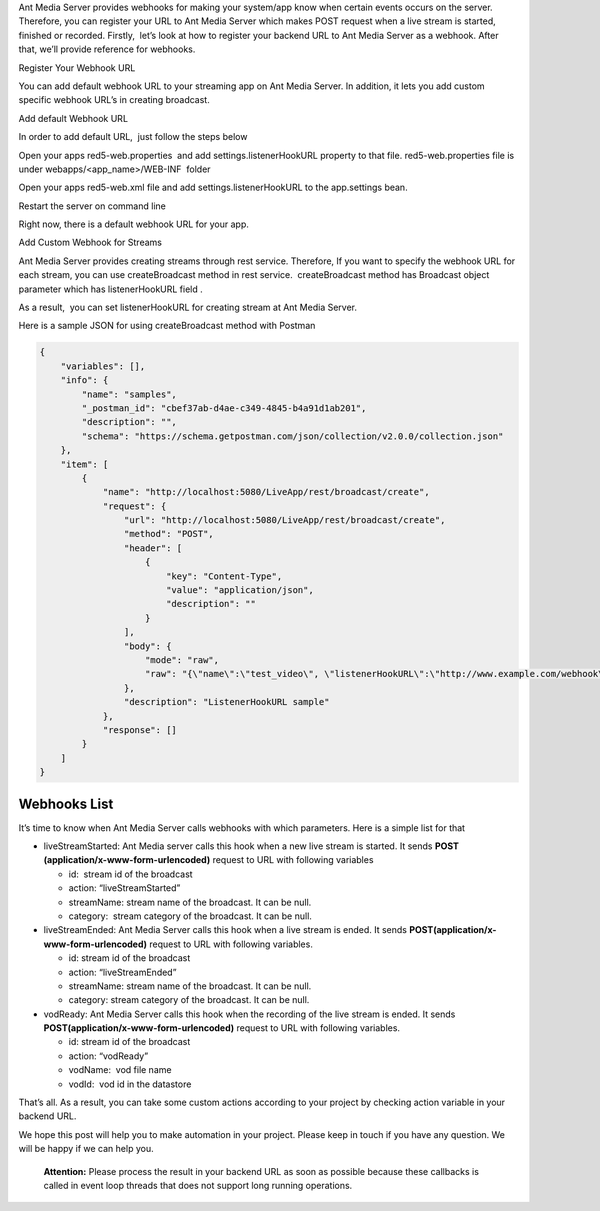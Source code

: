 Ant Media Server provides webhooks for making your system/app know when
certain events occurs on the server. Therefore, you can register your
URL to Ant Media Server which makes POST request when a live stream is
started, finished or recorded. Firstly,  let’s look at how to register
your backend URL to Ant Media Server as a webhook. After that, we’ll
provide reference for webhooks.

.. raw:: html

   <h2>

Register Your Webhook URL

.. raw:: html

   </h2>

You can add default webhook URL to your streaming app on Ant Media
Server. In addition, it lets you add custom specific webhook URL’s in
creating broadcast.

.. raw:: html

   <h3>

Add default Webhook URL

.. raw:: html

   </h3>

In order to add default URL,  just follow the steps below

.. raw:: html

   <ul>

.. raw:: html

   <li>

Open your apps red5-web.properties  and add settings.listenerHookURL
property to that file. red5-web.properties file is under
webapps/<app_name>/WEB-INF  folder

.. raw:: html

   <pre>...
   settings.listenerHookURL=http://www.example.com/webhook/
   ...</pre>

.. raw:: html

   </li>

.. raw:: html

   <li>

Open your apps red5-web.xml file and add settings.listenerHookURL to the
app.settings bean.

.. raw:: html

   <pre class="p1"><span class="s1">...
   &lt;</span><span class="s2">bean</span><span class="s3"> </span><span class="s4">id</span><span class="s3">=</span>"app.settings"<span class="s3"> </span><span class="s4">class</span><span class="s3">=</span>"io.antmedia.AppSettings"<span class="s1">&gt;
   ...</span>
   <span class="s1">  &lt;</span><span class="s2">property</span><span class="s3"> </span><span class="s4">name</span><span class="s3">=</span>"listenerHookURL"<span class="s3"> </span><span class="s4">value</span><span class="s3">=</span>"${settings.listenerHookURL}"<span class="s3"> </span><span class="s1">/&gt;
   </span>...
   <span class="s1">&lt;/</span>bean&gt;
   ...</pre>

.. raw:: html

   </li>

.. raw:: html

   <li>

Restart the server on command line

.. raw:: html

   <pre>sudo service antmedia restart</pre>

.. raw:: html

   </li>

.. raw:: html

   </ul>

Right now, there is a default webhook URL for your app.

.. raw:: html

   <h3>

Add Custom Webhook for Streams

.. raw:: html

   </h3>

Ant Media Server provides creating streams through rest service.
Therefore, If you want to specify the webhook URL for each stream, you
can use createBroadcast method in rest service.  createBroadcast method
has Broadcast object parameter which has listenerHookURL field .

As a result,  you can set listenerHookURL for creating stream at Ant
Media Server.

Here is a sample JSON for using createBroadcast method with Postman

.. code:: json

   {
       "variables": [],
       "info": {
           "name": "samples",
           "_postman_id": "cbef37ab-d4ae-c349-4845-b4a91d1ab201",
           "description": "",
           "schema": "https://schema.getpostman.com/json/collection/v2.0.0/collection.json"
       },
       "item": [
           {
               "name": "http://localhost:5080/LiveApp/rest/broadcast/create",
               "request": {
                   "url": "http://localhost:5080/LiveApp/rest/broadcast/create",
                   "method": "POST",
                   "header": [
                       {
                           "key": "Content-Type",
                           "value": "application/json",
                           "description": ""
                       }
                   ],
                   "body": {
                       "mode": "raw",
                       "raw": "{\"name\":\"test_video\", \"listenerHookURL\":\"http://www.example.com/webhook\"}"
                   },
                   "description": "ListenerHookURL sample"
               },
               "response": []
           }
       ]
   }

Webhooks List
-------------

It’s time to know when Ant Media Server calls webhooks with which
parameters. Here is a simple list for that

-  liveStreamStarted: Ant Media server calls this hook when a new live
   stream is started. It sends **POST
   (application/x-www-form-urlencoded)** request to URL with following
   variables

   -  id:  stream id of the broadcast
   -  action: “liveStreamStarted”
   -  streamName: stream name of the broadcast. It can be null.
   -  category:  stream category of the broadcast. It can be null.

-  liveStreamEnded: Ant Media Server calls this hook when a live stream
   is ended. It sends **POST(application/x-www-form-urlencoded)**
   request to URL with following variables.

   -  id: stream id of the broadcast
   -  action: “liveStreamEnded”
   -  streamName: stream name of the broadcast. It can be null.
   -  category: stream category of the broadcast. It can be null.

-  vodReady: Ant Media Server calls this hook when the recording of the
   live stream is ended. It sends
   **POST(application/x-www-form-urlencoded)** request to URL with
   following variables.

   -  id: stream id of the broadcast
   -  action: “vodReady”
   -  vodName:  vod file name
   -  vodId:  vod id in the datastore

That’s all. As a result, you can take some custom actions according to
your project by checking action variable in your backend URL.

We hope this post will help you to make automation in your project. 
Please keep in touch if you have any question. We will be happy if we
can help you.

   **Attention:** Please process the result in your backend URL as soon
   as possible because these callbacks is called in event loop threads
   that does not support long running operations.

 
